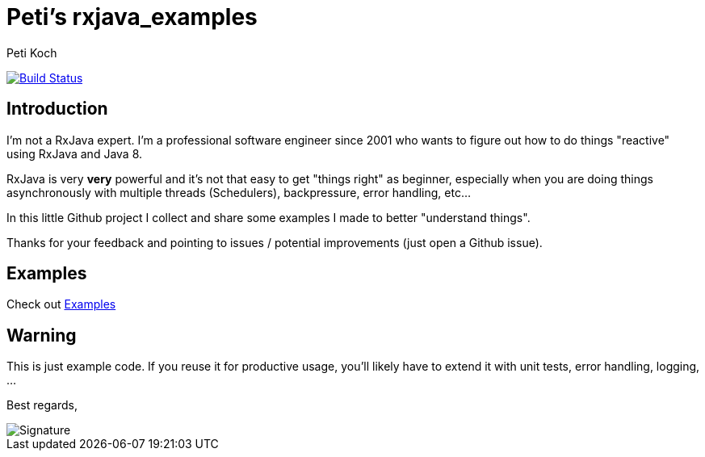 = Peti's rxjava_examples
Peti Koch
:imagesdir: ./docs
:project-name: rxjava_examples
:github-branch: master
:github-user: Petikoch
:bintray-user: petikoch

image:https://travis-ci.org/{github-user}/{project-name}.svg?branch={github-branch}["Build Status", link="https://travis-ci.org/{github-user}/{project-name}"]

== Introduction

I'm not a RxJava expert. I'm a professional software engineer since 2001 who wants to figure out how to
do things "reactive" using RxJava and Java 8.

RxJava is very *very* powerful and it's not that easy to get "things right" as beginner, especially when you are doing
things asynchronously with multiple threads (Schedulers), backpressure, error handling, etc...

In this little Github project I collect and share some examples I made to better "understand things".

Thanks for your feedback and pointing to issues / potential improvements (just open a Github issue).

== Examples

Check out link:./docs/01_index.adoc[Examples]

== Warning

This is just example code. If you reuse it for productive usage, you'll likely have to extend it with unit tests, error handling, logging, ...

Best regards,

image::Signature.jpg[]